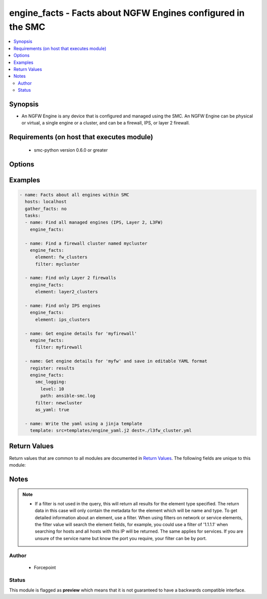 .. _engine_facts:


engine_facts - Facts about NGFW Engines configured in the SMC
++++++++++++++++++++++++++++++++++++++++++++++++++

.. contents::
   :local:
   :depth: 2


Synopsis
--------


* An NGFW Engine is any device that is configured and managed using the SMC. An NGFW Engine can be physical or virtual, a single engine or a cluster, and can be a firewall, IPS, or layer 2 firewall.


Requirements (on host that executes module)
-------------------------------------------

  * smc-python version 0.6.0 or greater


Options
-------

.. raw:: html

    <table border=1 cellpadding=4>

    <tr>
    <th class="head">parameter</th>
    <th class="head">required</th>
    <th class="head">default</th>
    <th class="head">choices</th>
    <th class="head">comments</th>
    </tr>

    <tr>
    <td>case_sensitive<br/><div style="font-size: small;"></div></td>
    <td>no</td>
    <td>True</td>
    <td></td>
	<td>
        <p>Whether to do a case sensitive match on the filter specified</p>
	</td>
	</tr>
    </td>
    </tr>

    <tr>
    <td>element<br/><div style="font-size: small;"></div></td>
    <td>no</td>
    <td>engine_clusters</td>
    <td><ul><li>engine_clusters</li><li>layer2_clusters</li><li>ips_clusters</li><li>fw_clusters</li></ul></td>
	<td>
        <p>Type of engine to search for</p>
	</td>
	</tr>
    </td>
    </tr>

    <tr>
    <td>exact_match<br/><div style="font-size: small;"></div></td>
    <td>no</td>
    <td></td>
    <td></td>
	<td>
        <p>Whether to do an exact match on the filter specified</p>
	</td>
	</tr>
    </td>
    </tr>

    <tr>
    <td>filter<br/><div style="font-size: small;"></div></td>
    <td>no</td>
    <td>*</td>
    <td></td>
	<td>
        <p>String value to match against when making query. Matches all if not specified. A filter will attempt to find a match in the name, primary key field or comment field of a given record.</p>
	</td>
	</tr>
    </td>
    </tr>

    <tr>
    <td>limit<br/><div style="font-size: small;"></div></td>
    <td>no</td>
    <td>10</td>
    <td></td>
	<td>
        <p>Limit the number of results. Set to 0 to remove limit.</p>
	</td>
	</tr>
    </td>
    </tr>

    <tr>
    <td>smc_address<br/><div style="font-size: small;"></div></td>
    <td>no</td>
    <td></td>
    <td></td>
	<td>
        <p>FQDN with port of SMC. The default value is the environment variable <code>SMC_ADDRESS</code></p>
	</td>
	</tr>
    </td>
    </tr>

    <tr>
    <td>smc_alt_filepath<br/><div style="font-size: small;"></div></td>
    <td>no</td>
    <td></td>
    <td></td>
	<td>
        <p>Provide an alternate path location to read the credentials from. File is expected to be stored in ~.smcrc. If provided, address and api_key settings are not required and will be ignored.</p>
	</td>
	</tr>
    </td>
    </tr>

    <tr>
    <td>smc_api_key<br/><div style="font-size: small;"></div></td>
    <td>no</td>
    <td></td>
    <td></td>
	<td>
        <p>API key for api client. The default value is the environment variable <code>SMC_API_KEY</code> Required if the <em>address</em> parameter is defined</p>
	</td>
	</tr>
    </td>
    </tr>

    <tr>
    <td>smc_api_version<br/><div style="font-size: small;"></div></td>
    <td>no</td>
    <td></td>
    <td></td>
	<td>
        <p>Optional SMC API version to connect to. If none is provided, the latest long-term support (LTS) version of the SMC API will be used based on the SMC version. Can be set though the environment variable <code>SMC_API_VERSION</code></p>
	</td>
	</tr>
    </td>
    </tr>

    <tr>
    <td>smc_domain<br/><div style="font-size: small;"></div></td>
    <td>no</td>
    <td></td>
    <td></td>
	<td>
        <p>Optional administrative domain in the SMC to log on to. If no domain is provided, 'Shared Domain' is used. Can be set through the environment variable <code>SMC_DOMAIN</code></p>
	</td>
	</tr>
    </td>
    </tr>
    <tr>
    <td rowspan="2">smc_extra_args<br/><div style="font-size: small;"></div></td>
    <td>no</td>
    <td></td>
    <td></td>
    <td>
        <div>Extra arguments to pass to the login constructor. These arguments are generally only used if specifically requested by support personnel.</div>
    </tr>

    <tr>
    <td colspan="5">
        <table border=1 cellpadding=4>
        <caption><b>Dictionary object smc_extra_args</b></caption>

        <tr>
        <th class="head">parameter</th>
        <th class="head">required</th>
        <th class="head">default</th>
        <th class="head">choices</th>
        <th class="head">comments</th>
        </tr>

        <tr>
        <td>verify<br/><div style="font-size: small;"></div></td>
        <td>no</td>
        <td>True</td>
        <td><ul><li>yes</li><li>no</li></ul></td>
        <td>
            <div>If the connection to the SMC API is HTTPS, you can set this to True, or provide a path to a client certificate to verify the SMC SSL certificate. You can also explicitly set this to False.</div>
        </td>
        </tr>

        </table>

    </td>
    </tr>
    </td>
    </tr>
    <tr>
    <td rowspan="2">smc_logging<br/><div style="font-size: small;"></div></td>
    <td>no</td>
    <td></td>
    <td></td>
    <td>
        <div>Optionally enable SMC API logging to a file</div>
    </tr>

    <tr>
    <td colspan="5">
        <table border=1 cellpadding=4>
        <caption><b>Dictionary object smc_logging</b></caption>

        <tr>
        <th class="head">parameter</th>
        <th class="head">required</th>
        <th class="head">default</th>
        <th class="head">choices</th>
        <th class="head">comments</th>
        </tr>

        <tr>
        <td>path<br/><div style="font-size: small;"></div></td>
        <td>yes</td>
        <td></td>
        <td></td>
        <td>
            <div>Full path to the log file</div>
        </td>
        </tr>

        <tr>
        <td>level<br/><div style="font-size: small;"></div></td>
        <td>no</td>
        <td></td>
        <td></td>
        <td>
            <div>Log level as specified by the standard python logging library, in int format. Default setting is logging.DEBUG.</div>
        </td>
        </tr>

        </table>

    </td>
    </tr>
    </td>
    </tr>

    <tr>
    <td>smc_timeout<br/><div style="font-size: small;"></div></td>
    <td>no</td>
    <td></td>
    <td></td>
	<td>
        <p>Optional timeout for connections to the SMC API. Can be set through the environment variable <code>SMC_TIMEOUT</code></p>
	</td>
	</tr>
    </td>
    </tr>

    </table>
    </br>

Examples
--------

.. code-block:: yaml

    
    - name: Facts about all engines within SMC
      hosts: localhost
      gather_facts: no
      tasks:
      - name: Find all managed engines (IPS, Layer 2, L3FW)
        engine_facts:
      
      - name: Find a firewall cluster named mycluster
        engine_facts:
          element: fw_clusters
          filter: mycluster
      
      - name: Find only Layer 2 firewalls
        engine_facts:
          element: layer2_clusters

      - name: Find only IPS engines
        engine_facts:
          element: ips_clusters
      
      - name: Get engine details for 'myfirewall'
        engine_facts:
          filter: myfirewall

      - name: Get engine details for 'myfw' and save in editable YAML format
        register: results
        engine_facts:
          smc_logging:
            level: 10
            path: ansible-smc.log
          filter: newcluster
          as_yaml: true

      - name: Write the yaml using a jinja template
        template: src=templates/engine_yaml.j2 dest=./l3fw_cluster.yml


Return Values
-------------

Return values that are common to all modules are documented in `Return Values <http://docs.ansible.com/ansible/latest/common_return_values.html>`_. The following fields are unique to this module:

.. raw:: html

    <table border=1 cellpadding=4>

    <tr>
    <th class="head">name</th>
    <th class="head">description</th>
    <th class="head">returned</th>
    <th class="head">type</th>
    <th class="head">sample</th>
    </tr>

    <tr>
    <td>engines</td>
    <td>
        <div>When using a filter match, full engine json is returned</div>
    </td>
    <td align=center>always</td>
    <td align=center>list</td>
    <td align=center>[{'default_nat': True, 'name': 'myfw3', 'interfaces': [{'interfaces': [{'nodes': [{'address': '1.1.1.1', 'nodeid': 1, 'network_value': '1.1.1.0/24'}]}], 'interface_id': '0'}, {'interfaces': [{'nodes': [{'address': '10.10.10.1', 'nodeid': 1, 'network_value': '10.10.10.1/32'}]}], 'type': 'tunnel_interface', 'interface_id': '1000'}, {'interfaces': [{'nodes': [{'address': '2.2.2.1', 'nodeid': 1, 'network_value': '2.2.2.0/24'}]}], 'interface_id': '1'}], 'snmp': {'snmp_agent': 'fooagent', 'snmp_interface': ['1'], 'snmp_location': 'test'}, 'antivirus': True, 'bgp': {'router_id': '1.1.1.1', 'bgp_peering': [{'name': 'bgppeering', 'interface_id': '1000'}], 'announced_network': [{'network': {'route_map': 'myroutemap', 'name': 'network-1.1.1.0/24'}}], 'enabled': True, 'autonomous_system': {'comment': None, 'as_number': 200, 'name': 'as-200'}, 'bgp_profile': 'Default BGP Profile'}, 'file_reputation': True, 'policy_vpn': [{'mobile_gateway': False, 'satellite_node': False, 'name': 'ttesst', 'central_node': True}], 'primary_mgt': '0', 'antispoofing_network': {'network': ['network-1.1.1.0/24']}, 'type': 'single_fw', 'domain_server_address': ['8.8.8.8']}]</td>
    </tr>
    </table>
    </br></br>


Notes
-----

.. note::
    - If a filter is not used in the query, this will return all results for the element type specified. The return data in this case will only contain the metadata for the element which will be name and type. To get detailed information about an element, use a filter. When using filters on network or service elements, the filter value will search the element fields, for example, you could use a filter of '1.1.1.1' when searching for hosts and all hosts with this IP will be returned. The same applies for services. If you are unsure of the service name but know the port you require, your filter can be by port.


Author
~~~~~~

    * Forcepoint




Status
~~~~~~

This module is flagged as **preview** which means that it is not guaranteed to have a backwards compatible interface.


